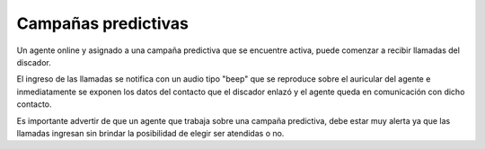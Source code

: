 Campañas predictivas
*********************

Un agente online y asignado a una campaña predictiva que se encuentre activa, puede comenzar a recibir llamadas
del discador.

El ingreso de las llamadas se notifica con un audio tipo "beep" que se reproduce sobre el auricular del agente
e inmediatamente se exponen los datos del contacto que el discador enlazó y el agente queda en comunicación con
dicho contacto.

Es importante advertir de que un agente que trabaja sobre una campaña predictiva, debe estar muy alerta ya que
las llamadas ingresan sin brindar la posibilidad de elegir ser atendidas o no.

